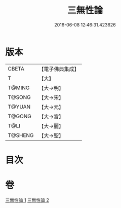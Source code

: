 #+TITLE: 三無性論 
#+DATE: 2016-06-08 12:46:31.423626

* 版本
 |     CBETA|【電子佛典集成】|
 |         T|【大】     |
 |    T@MING|【大→明】   |
 |    T@SONG|【大→宋】   |
 |    T@YUAN|【大→元】   |
 |    T@GONG|【大→宮】   |
 |      T@LI|【大→麗】   |
 |   T@SHENG|【大→聖】   |

* 目次

* 卷
[[file:KR6n0079_001.txt][三無性論 1]]
[[file:KR6n0079_002.txt][三無性論 2]]

